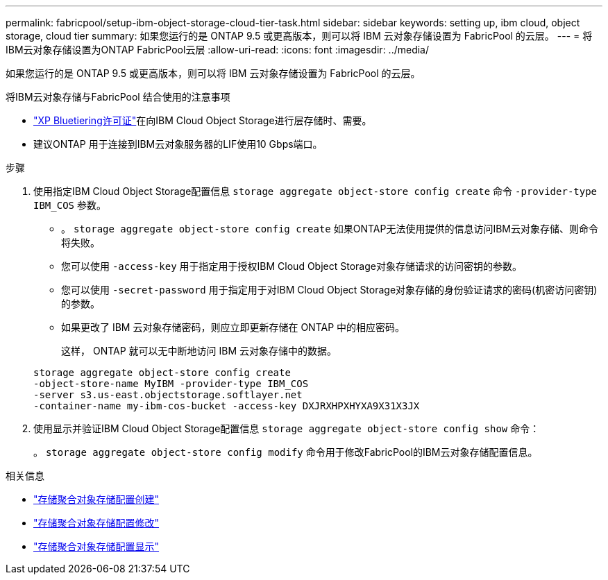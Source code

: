 ---
permalink: fabricpool/setup-ibm-object-storage-cloud-tier-task.html 
sidebar: sidebar 
keywords: setting up, ibm cloud, object storage, cloud tier 
summary: 如果您运行的是 ONTAP 9.5 或更高版本，则可以将 IBM 云对象存储设置为 FabricPool 的云层。 
---
= 将IBM云对象存储设置为ONTAP FabricPool云层
:allow-uri-read: 
:icons: font
:imagesdir: ../media/


[role="lead"]
如果您运行的是 ONTAP 9.5 或更高版本，则可以将 IBM 云对象存储设置为 FabricPool 的云层。

.将IBM云对象存储与FabricPool 结合使用的注意事项
* link:https://bluexp.netapp.com/cloud-tiering["XP Bluetiering许可证"]在向IBM Cloud Object Storage进行层存储时、需要。
* 建议ONTAP 用于连接到IBM云对象服务器的LIF使用10 Gbps端口。


.步骤
. 使用指定IBM Cloud Object Storage配置信息 `storage aggregate object-store config create` 命令 `-provider-type` `IBM_COS` 参数。
+
** 。 `storage aggregate object-store config create` 如果ONTAP无法使用提供的信息访问IBM云对象存储、则命令将失败。
** 您可以使用 `-access-key` 用于指定用于授权IBM Cloud Object Storage对象存储请求的访问密钥的参数。
** 您可以使用 `-secret-password` 用于指定用于对IBM Cloud Object Storage对象存储的身份验证请求的密码(机密访问密钥)的参数。
** 如果更改了 IBM 云对象存储密码，则应立即更新存储在 ONTAP 中的相应密码。
+
这样， ONTAP 就可以无中断地访问 IBM 云对象存储中的数据。



+
[listing]
----
storage aggregate object-store config create
-object-store-name MyIBM -provider-type IBM_COS
-server s3.us-east.objectstorage.softlayer.net
-container-name my-ibm-cos-bucket -access-key DXJRXHPXHYXA9X31X3JX
----
. 使用显示并验证IBM Cloud Object Storage配置信息 `storage aggregate object-store config show` 命令：
+
。 `storage aggregate object-store config modify` 命令用于修改FabricPool的IBM云对象存储配置信息。



.相关信息
* link:https://docs.netapp.com/us-en/ontap-cli/storage-aggregate-object-store-config-create.html["存储聚合对象存储配置创建"^]
* link:https://docs.netapp.com/us-en/ontap-cli/snapmirror-object-store-config-modify.html["存储聚合对象存储配置修改"^]
* link:https://docs.netapp.com/us-en/ontap-cli/storage-aggregate-object-store-config-show.html["存储聚合对象存储配置显示"^]


